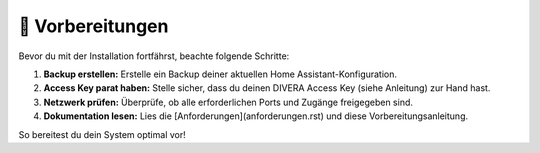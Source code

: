 🔧 Vorbereitungen
==================

Bevor du mit der Installation fortfährst, beachte folgende Schritte:

1. **Backup erstellen:**  
   Erstelle ein Backup deiner aktuellen Home Assistant-Konfiguration.
2. **Access Key parat haben:**  
   Stelle sicher, dass du deinen DIVERA Access Key (siehe Anleitung) zur Hand hast.
3. **Netzwerk prüfen:**  
   Überprüfe, ob alle erforderlichen Ports und Zugänge freigegeben sind.
4. **Dokumentation lesen:**  
   Lies die [Anforderungen](anforderungen.rst) und diese Vorbereitungsanleitung.

So bereitest du dein System optimal vor!
